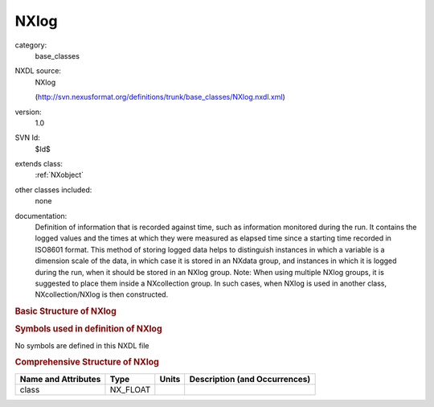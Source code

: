 ..  _NXlog:

#####
NXlog
#####

.. index::  ! . NXDL base_classes; NXlog

category:
    base_classes

NXDL source:
    NXlog
    
    (http://svn.nexusformat.org/definitions/trunk/base_classes/NXlog.nxdl.xml)

version:
    1.0

SVN Id:
    $Id$

extends class:
    :ref:`NXobject`

other classes included:
    none

documentation:
    Definition of information that is recorded against time,
    such as information monitored during the run.
    It contains
    the logged values and the times at which they were measured as elapsed time since a starting
    time recorded in ISO8601 format. This method of storing logged data helps to distinguish
    instances in which a variable is a dimension scale of the data, in which case it is stored
    in an NXdata group, and instances in which it is logged during the
    run, when it should be stored in an NXlog group.
    Note: When using multiple NXlog groups, it is suggested to place
    them inside a NXcollection group.  In such cases, when
    NXlog is used in another class,
    NXcollection/NXlog
    is then constructed.
    


.. rubric:: Basic Structure of **NXlog**

.. code-block:: text
    :linenos:
    
    NXlog (base class, version 1.0)
      average_value:NX_FLOAT
      average_value_error:NX_FLOAT
      description:NX_CHAR
      duration:NX_FLOAT
      maximum_value:NX_FLOAT
      minimum_value:NX_FLOAT
      raw_value:NX_NUMBER
      time:NX_FLOAT
        @start
      value:NX_NUMBER
    

.. rubric:: Symbols used in definition of **NXlog**

No symbols are defined in this NXDL file





.. rubric:: Comprehensive Structure of **NXlog**

+---------------------+----------+-------+-------------------------------+
| Name and Attributes | Type     | Units | Description (and Occurrences) |
+=====================+==========+=======+===============================+
| class               | NX_FLOAT | ..    | ..                            |
+---------------------+----------+-------+-------------------------------+
